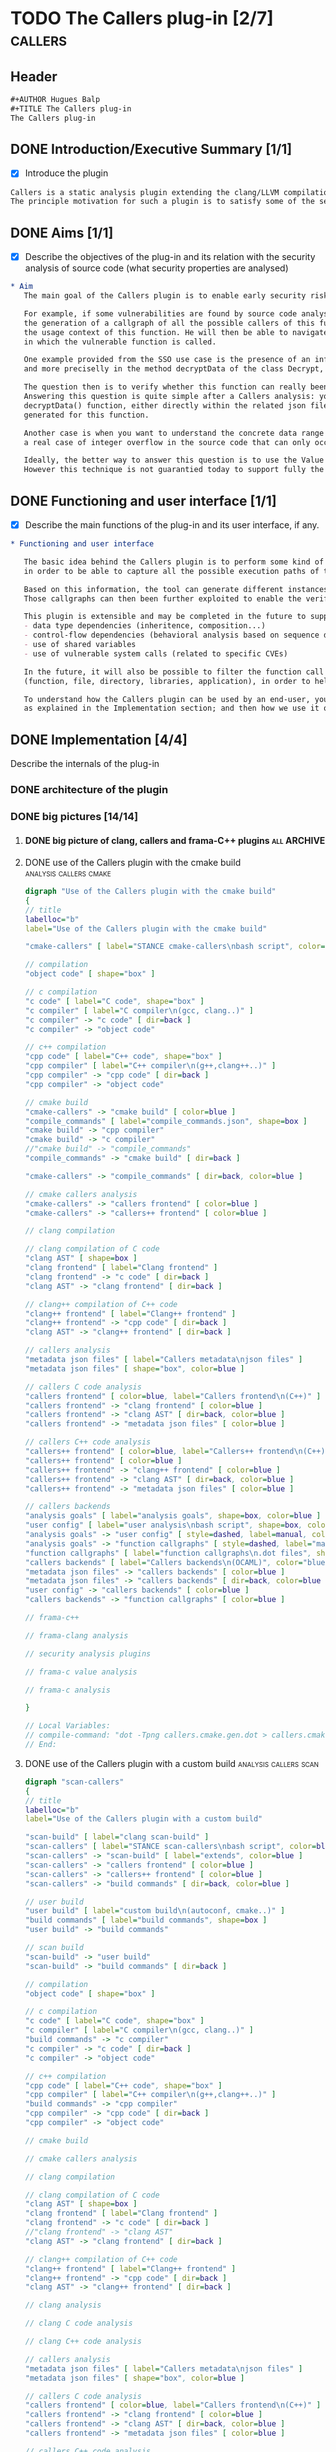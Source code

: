 #+AUTHOR Hugues Balp
#+TITLE The Callers plug-in
#+COPYRIGHT @ THALES Communications & Security 2012 to 2015

* TODO The Callers plug-in [2/7]				    :callers:
  :PROPERTIES:
  :author:   Hugues Balp
  :partner:  Thales Communications & Security
  :version:  0.1
  :END:
** Header
   #+BEGIN_SRC org :tangle callers.chap6.tcs.D4.2.2.gen.org
#+AUTHOR Hugues Balp
#+TITLE The Callers plug-in
The Callers plug-in
   #+END_SRC
** DONE Introduction/Executive Summary [1/1]
   - [X] Introduce the plugin
   #+BEGIN_SRC org :tangle callers.chap6.tcs.D4.2.2.gen.org
   Callers is a static analysis plugin extending the clang/LLVM compilation framework for enabling early syntactic-based security analysis on large-scale C/C++ software.
   The principle motivation for such a plugin is to satisfy some of the security analysis needs of the Thales Single Sign-On use case (in frame of tasks T5.4 & T5.5).
   #+END_SRC
** DONE Aims [1/1]
   - [X] Describe the objectives of the plug-in and its relation with the security analysis of source code (what security properties are analysed)   
   #+BEGIN_SRC org :tangle callers.chap6.tcs.D4.2.2.gen.org
* Aim
   The main goal of the Callers plugin is to enable early security risks assessments based on the analysis of function calls dependencies.

   For example, if some vulnerabilities are found by source code analysis in the implementation of some particular function,
   the generation of a callgraph of all the possible callers of this function will help the analyst to better understand
   the usage context of this function. He will then be able to navigate through the callers and look for the conditions
   in which the vulnerable function is called.

   One example provided from the SSO use case is the presence of an infinite loop in the xmltooling library,
   and more preciselly in the method decryptData of the class Decrypt, as identified by Search-Lab in frame of task T6.1.

   The question then is to verify whether this function can really been called by the deployed software or if it is just dead code to be removed.
   Answering this question is quite simple after a Callers analysis: you have just to check if some local or external callers are attached to the
   decryptData() function, either directly within the related json file or through the inspection of the caller's function callgraph
   generated for this function.

   Another case is when you want to understand the concrete data range of some input arguments, when you have for example identified
   a real case of integer overflow in the source code that can only occur when the value of the input argument exceeds or match a given value.

   Ideally, the better way to answer this question is to use the Value Analysis plugin of Frama-C.
   However this technique is not guarantied today to support fully the analysis of large-scale real-life software implemented in C++.

   #+END_SRC
** DONE Functioning and user interface [1/1]
   - [X] Describe the main functions of the plug-in and its user interface, if any.
   #+BEGIN_SRC org :tangle callers.chap6.tcs.D4.2.2.gen.org
* Functioning and user interface

   The basic idea behind the Callers plugin is to perform some kind of global static link edition of the whole software
   in order to be able to capture all the possible execution paths of the software and the different usage contexts of each function.

   Based on this information, the tool can generate different instances of function callgraphs, depending on the end-user analysis focus.
   Those callgraphs can then been further exploited to enable the verification of some global security properties on the software.

   This plugin is extensible and may be completed in the future to support other types of dependencies like:
   - data type dependencies (inheritence, composition...)
   - control-flow dependencies (behavioral analysis based on sequence diagram generation)
   - use of shared variables
   - use of vulnerable system calls (related to specific CVEs)
   
   In the future, it will also be possible to filter the function call dependencies according to a granularity level 
   (function, file, directory, libraries, application), in order to help the en-user focusing on specific parts of the software.
   
   To understand how the Callers plugin can be used by an end-user, you have first to know how it works and how it is structured,
   as explained in the Implementation section; and then how we use it on a simple example, as explained in the Example section.

   #+END_SRC
** DONE Implementation [4/4]
   Describe the internals of the plug-in
*** DONE architecture of the plugin
*** DONE big pictures [14/14]
**** DONE big picture of clang, callers and frama-C++ plugins	:all:ARCHIVE:
    #+BEGIN_SRC dot : tangle callers.frama-c++.launcher.gen.dot
digraph "Integration of Frama-C++ and Callers into the Clang/LLVM build & analysis process"
{
// title
labelloc="b"
label="Integration of Frama-C++ and Callers into the Clang/LLVM build & analysis process"

"scan-build" [ label="clang scan-build" ]
"scan-callers" [ label="STANCE scan-callers\nbash script", color=green ]
"cmake-callers" [ label="STANCE cmake-callers\nbash script", color=green ]
"scan-callers" -> "scan-build" [ label="extends", color=green ]
"scan-callers" -> "build commands" [ dir=back, color=green ]

// user build
"user build" [ label="custom build\n(autoconf, cmake..)" ]
"build commands" [ label="build commands", shape=box ]
"user build" -> "build commands"

// scan build
"scan-build" -> "user build"
"scan-build" -> "build commands" [ dir=back ]

// compilation
"object code" [ shape="box" ]

// c compilation
"c code" [ label="C code", shape="box" ]
"c compiler" [ label="C compiler\n(gcc, clang..)" ]
"build commands" -> "c compiler"
"c compiler" -> "c code" [ dir=back ]
"c compiler" -> "object code"

// c++ compilation
"cpp code" [ label="C++ code", shape="box" ]
"cpp compiler" [ label="C++ compiler\n(g++,clang++..)" ]
"build commands" -> "cpp compiler"
"cpp compiler" -> "cpp code" [ dir=back ]
"cpp compiler" -> "object code"

// cmake build
"cmake-callers" -> "cmake build" [ color=green ]
"compile_commands" [ label="compile_commands.json", shape=box ]
"cmake build" -> "cpp compiler"
"cmake build" -> "c compiler"
"cmake build" -> "compile_commands"

"cmake-callers" -> "compile_commands" [ dir=back, color=green ]

// cmake callers analysis
"cmake-callers" -> "callers frontend" [ color=green ]
"cmake-callers" -> "callers++ frontend" [ color=green ]

// clang compilation
"clang object code" [ label="Clang/LLVM object code", shape="box" ]
"llvm" [ label="LLVM" ]
//"llvm" [ label="LLVM Optimizer\n& Code Generator" ]
"llvm" -> "clang object code"

// clang compilation of C code
"clang compiler" [ label="Clang compiler" ]
"clang AST" [ shape=box ]
"scan-build" -> "clang compiler"
"clang frontend" [ label="Clang frontend" ]
"clang frontend" -> "c code" [ dir=back ]
//"clang frontend" -> "clang AST"
"clang AST" -> "clang frontend" [ dir=back ]
"clang compiler" -> "clang frontend"
"clang compiler" -> "clang AST"  [ dir=back ]
"clang compiler" -> "llvm"

// clang++ compilation of C++ code
"clang++ compiler" [ label="Clang++ compiler" ]
"scan-build" -> "clang++ compiler"
"clang++ frontend" [ label="Clang++ frontend" ]
"clang++ frontend" -> "cpp code" [ dir=back ]
"clang AST" -> "clang++ frontend" [ dir=back ]
"clang++ compiler" -> "clang++ frontend"
"clang++ compiler" -> "clang AST"  [ dir=back ]
"clang++ compiler" -> "llvm"

// clang analysis
"clang analysis results" [ shape="box" ]
"scan-build" -> "clang static analyzer"
"clang static analyzer" -> "clang checkers"
"clang checkers" -> "clang analysis results"
"clang checkers" -> "clang AST" [ dir=back ]

// clang C code analysis
"clang static analyzer" -> "clang frontend"

// clang C++ code analysis
"clang static analyzer" -> "clang++ frontend"

// callers analysis
"metadata json files" [ label="Callers metadata\njson files" ]
"metadata json files" [ shape="box", color=green ]

// callers C code analysis
"callers frontend" [ color=green, label="Callers frontend\n(C++)" ]
"callers frontend" -> "clang frontend" [ color=green ]
"callers frontend" -> "clang AST" [ dir=back, color=green ]
"callers frontend" -> "metadata json files" [ color=green ]

// callers C++ code analysis
"callers++ frontend" [ color=green, label="Callers++ frontend\n(C++)" ]
"callers++ frontend" -> "clang++ frontend" [ color=green ]
"callers++ frontend" -> "clang AST" [ dir=back, color=green ]
"callers++ frontend" -> "metadata json files" [ color=green ]

// callers backends
"analysis goals" [ label="analysis goals", shape=box, color=green ]
"user config" [ label="user analysis\nbash script", shape=box, color=green ]
"analysis goals" -> "user config" [ style=dashed, label=manual, color=green ]
"analysis goals" -> "function callgraphs" [ style=dashed, label="manual", dir=back, color=green ]
"function callgraphs" [ label="function callgraphs\n.dot files", shape=box, color=green ]
"callers backends" [ label="Callers backends\n(OCAML)", color="green" ]
"metadata json files" -> "callers backends" [ color=green ]
"metadata json files" -> "callers backends" [ dir=back, color=green ]
"user config" -> "callers backends" [ color=green ]
"callers backends" -> "function callgraphs" [ color=green ]

// frama-c++
"scan-callers" -> "frama-c" [ color=green ]
"frama-c" [ label="frama-c", color=blue ]
"framaCIRGen" -> "clang++ frontend" [ color=blue ]
"frama-c" -> "framaCIRGen" [ color=blue ]
"frama-c" -> "frama-clang" [ color=blue ]

// frama-clang analysis
//"scan-callers" -> "frama-clang"
"cmake-callers" -> "frama-clang" [ color=green ]
"frama-clang" [ label="frama-clang\n(OCAML)", color=blue ]
"framaCIRGen" [ label="framaCIRGen\n(C++)", color=blue ]
//"fir" [ label="Frama-C Intermediate\nRepresentation", shape=box ]
"fir" [ label="Frama-C IR", shape=box, color=blue ]
"cabs" [ label = "C Abstract", shape=box, color=blue ]
//"cil" [ label = "C Intermediate Language" ]
"cil" [ label = "CIL", shape=box ]

"clang AST" -> "framaCIRGen" [ color=blue ]
//"framaCIRGen" -> "fir"
"fir" -> "framaCIRGen" [ dir=back, color=blue ]
"fir" -> "frama-clang" [ color=blue ]
"frama-clang" -> "cabs" [ color=blue ]
//"cabs" -> "frama-clang" [ dir=back, color=blue ]
"cabs" -> "frama-c" [ color=blue ]
//"cabs" -> "frama-c" [ dir=back ]

// security analysis plugins
"scan-callers" -> "fc security plugins" [ color="blue" ]
"cmake-callers" -> "fc security plugins" [ color="blue" ]
"fc security plugins" [ label="STANCE frama-c\nsecurity plugins", color=blue ]
"fc security plugins" -> "VA results" [ dir=back, color=blue ]
"security analysis results" -> "fc security plugins" [ dir=back, color=blue ]

// frama-c value analysis
"VA results" [ shape=box ]
"VA" [ label="Value Analysis" ]
"VA results" [ label="VA results" ]
"VA" -> "frama-c" [ dir=back ]
//"VA" -> "VA results"
"VA results" -> "VA" [ dir=back ]
"VA" -> "cil" [ dir=back ]

// frama-c analysis
"pp C code" [ shape=box ]
"frama-c" [ label="frama-c" ]
"frama-c" -> "c code" [ dir=back ]
//"c code" -> "frama-c"
"cil" -> "frama-c"
"cil" -> "frama-c" [ dir=back ]
//"frama-c" -> "pretty-printed c code" [ label="print" ]
"frama-c" -> "pp C code" [ label="print" ]
//"frama-c" -> "c code" [ label="print" ]
}

// Local Variables:
// compile-command: "dot -Tpng callers.frama-c++.launcher.gen.dot > callers.frama-c++.launcher.gen.png"
// End:
   #+END_SRC
**** DONE use of the Callers plugin with the cmake build :analysis:callers:cmake:
    #+BEGIN_SRC dot :tangle callers.cmake.gen.dot
digraph "Use of the Callers plugin with the cmake build"
{
// title
labelloc="b"
label="Use of the Callers plugin with the cmake build"

"cmake-callers" [ label="STANCE cmake-callers\nbash script", color=blue ]

// compilation
"object code" [ shape="box" ]

// c compilation
"c code" [ label="C code", shape="box" ]
"c compiler" [ label="C compiler\n(gcc, clang..)" ]
"c compiler" -> "c code" [ dir=back ]
"c compiler" -> "object code"

// c++ compilation
"cpp code" [ label="C++ code", shape="box" ]
"cpp compiler" [ label="C++ compiler\n(g++,clang++..)" ]
"cpp compiler" -> "cpp code" [ dir=back ]
"cpp compiler" -> "object code"

// cmake build
"cmake-callers" -> "cmake build" [ color=blue ]
"compile_commands" [ label="compile_commands.json", shape=box ]
"cmake build" -> "cpp compiler"
"cmake build" -> "c compiler"
//"cmake build" -> "compile_commands"
"compile_commands" -> "cmake build" [ dir=back ]

"cmake-callers" -> "compile_commands" [ dir=back, color=blue ]

// cmake callers analysis
"cmake-callers" -> "callers frontend" [ color=blue ]
"cmake-callers" -> "callers++ frontend" [ color=blue ]

// clang compilation

// clang compilation of C code
"clang AST" [ shape=box ]
"clang frontend" [ label="Clang frontend" ]
"clang frontend" -> "c code" [ dir=back ]
"clang AST" -> "clang frontend" [ dir=back ]

// clang++ compilation of C++ code
"clang++ frontend" [ label="Clang++ frontend" ]
"clang++ frontend" -> "cpp code" [ dir=back ]
"clang AST" -> "clang++ frontend" [ dir=back ]

// callers analysis
"metadata json files" [ label="Callers metadata\njson files" ]
"metadata json files" [ shape="box", color=blue ]

// callers C code analysis
"callers frontend" [ color=blue, label="Callers frontend\n(C++)" ]
"callers frontend" -> "clang frontend" [ color=blue ]
"callers frontend" -> "clang AST" [ dir=back, color=blue ]
"callers frontend" -> "metadata json files" [ color=blue ]

// callers C++ code analysis
"callers++ frontend" [ color=blue, label="Callers++ frontend\n(C++)" ]
"callers++ frontend" [ color=blue ]
"callers++ frontend" -> "clang++ frontend" [ color=blue ]
"callers++ frontend" -> "clang AST" [ dir=back, color=blue ]
"callers++ frontend" -> "metadata json files" [ color=blue ]

// callers backends
"analysis goals" [ label="analysis goals", shape=box, color=blue ]
"user config" [ label="user analysis\nbash script", shape=box, color=blue ]
"analysis goals" -> "user config" [ style=dashed, label=manual, color=blue ]
"analysis goals" -> "function callgraphs" [ style=dashed, label="manual", dir=back, color=blue ]
"function callgraphs" [ label="function callgraphs\n.dot files", shape=box, color=blue ]
"callers backends" [ label="Callers backends\n(OCAML)", color="blue" ]
"metadata json files" -> "callers backends" [ color=blue ]
"metadata json files" -> "callers backends" [ dir=back, color=blue ]
"user config" -> "callers backends" [ color=blue ]
"callers backends" -> "function callgraphs" [ color=blue ]

// frama-c++

// frama-clang analysis

// security analysis plugins

// frama-c value analysis

// frama-c analysis

}

// Local Variables:
// compile-command: "dot -Tpng callers.cmake.gen.dot > callers.cmake.gen.png"
// End:
   #+END_SRC
**** DONE use of the Callers plugin with a custom build :analysis:callers:scan:
    #+BEGIN_SRC dot :tangle callers.scan.gen.dot
digraph "scan-callers" 
{
// title
labelloc="b"
label="Use of the Callers plugin with a custom build"

"scan-build" [ label="clang scan-build" ]
"scan-callers" [ label="STANCE scan-callers\nbash script", color=blue ]
"scan-callers" -> "scan-build" [ label="extends", color=blue ]
"scan-callers" -> "callers frontend" [ color=blue ]
"scan-callers" -> "callers++ frontend" [ color=blue ]
"scan-callers" -> "build commands" [ dir=back, color=blue ]

// user build
"user build" [ label="custom build\n(autoconf, cmake..)" ]
"build commands" [ label="build commands", shape=box ]
"user build" -> "build commands"

// scan build
"scan-build" -> "user build"
"scan-build" -> "build commands" [ dir=back ]

// compilation
"object code" [ shape="box" ]

// c compilation
"c code" [ label="C code", shape="box" ]
"c compiler" [ label="C compiler\n(gcc, clang..)" ]
"build commands" -> "c compiler"
"c compiler" -> "c code" [ dir=back ]
"c compiler" -> "object code"

// c++ compilation
"cpp code" [ label="C++ code", shape="box" ]
"cpp compiler" [ label="C++ compiler\n(g++,clang++..)" ]
"build commands" -> "cpp compiler"
"cpp compiler" -> "cpp code" [ dir=back ]
"cpp compiler" -> "object code"

// cmake build

// cmake callers analysis

// clang compilation

// clang compilation of C code
"clang AST" [ shape=box ]
"clang frontend" [ label="Clang frontend" ]
"clang frontend" -> "c code" [ dir=back ]
//"clang frontend" -> "clang AST"
"clang AST" -> "clang frontend" [ dir=back ]

// clang++ compilation of C++ code
"clang++ frontend" [ label="Clang++ frontend" ]
"clang++ frontend" -> "cpp code" [ dir=back ]
"clang AST" -> "clang++ frontend" [ dir=back ]

// clang analysis

// clang C code analysis

// clang C++ code analysis

// callers analysis
"metadata json files" [ label="Callers metadata\njson files" ]
"metadata json files" [ shape="box", color=blue ]

// callers C code analysis
"callers frontend" [ color=blue, label="Callers frontend\n(C++)" ]
"callers frontend" -> "clang frontend" [ color=blue ]
"callers frontend" -> "clang AST" [ dir=back, color=blue ]
"callers frontend" -> "metadata json files" [ color=blue ]

// callers C++ code analysis
"callers++ frontend" [ color=blue, label="Callers++ frontend\n(C++)" ]
"callers++ frontend" -> "clang++ frontend" [ color=blue ]
"callers++ frontend" -> "clang AST" [ dir=back, color=blue ]
"callers++ frontend" -> "metadata json files" [ color=blue ]

// callers backends
"analysis goals" [ label="analysis goals", shape=box, color=blue ]
"user config" [ label="user analysis\nbash script", shape=box, color=blue ]
"analysis goals" -> "user config" [ style=dashed, label=manual, color=blue ]
"analysis goals" -> "function callgraphs" [ style=dashed, label="manual", dir=back, color=blue ]
"function callgraphs" [ label="function callgraphs\n.dot files", shape=box, color=blue ]
"callers backends" [ label="Callers backends\n(OCAML)", color="blue" ]
"metadata json files" -> "callers backends" [ color=blue ]
"metadata json files" -> "callers backends" [ dir=back, color=blue ]
"user config" -> "callers backends" [ color=blue ]
"callers backends" -> "function callgraphs" [ color=blue ]

// frama-c++

// frama-clang analysis

// security analysis plugins

// frama-c value analysis

// frama-c analysis

}

// Local Variables:
// compile-command: "dot -Tpng callers.scan.gen.dot > callers.scan.gen.png"
// End:
 
   #+END_SRC
**** DONE custom build process				       :build:custom:
    #+BEGIN_SRC dot :tangle build.custom.gen.dot
digraph "custom build " 
{
// title
labelloc="b"
label="user custom build process"

// user build
"user build" [ label="custom build\n(autoconf, cmake..)" ]
"build commands" [ label="build commands", shape=box ]
"user build" -> "build commands"

// compilation
"object code" [ shape="box" ]

// c compilation
"c code" [ label="C code", shape="box" ]
"c compiler" [ label="C compiler\n(gcc, clang..)" ]
"build commands" -> "c compiler"
"c compiler" -> "c code" [ dir=back ]
"c compiler" -> "object code"

// c++ compilation
"cpp code" [ label="C++ code", shape="box" ]
"cpp compiler" [ label="C++ compiler\n(g++,clang++..)" ]
"build commands" -> "cpp compiler"
"cpp compiler" -> "cpp code" [ dir=back ]
"cpp compiler" -> "object code"
}

// Local Variables:
// compile-command: "dot -Tpng build.custom.gen.dot > build.custom.gen.png"
// End:
 
   #+END_SRC
**** DONE cmake-build process					:build:cmake:
    #+BEGIN_SRC dot :tangle build.cmake.gen.dot
digraph "cmake build" 
{
// title
labelloc="b"
label="cmake build process"

// compilation
"object code" [ shape="box" ]

// c compilation
"c code" [ label="C code", shape="box" ]
"c compiler" [ label="C compiler\n(gcc, clang..)" ]
"c compiler" -> "c code" [ dir=back ]
"c compiler" -> "object code"

// c++ compilation
"cpp code" [ label="C++ code", shape="box" ]
"cpp compiler" [ label="C++ compiler\n(g++,clang++..)" ]
"cpp compiler" -> "cpp code" [ dir=back ]
"cpp compiler" -> "object code"

// cmake build
"compile_commands" [ label="compile_commands.json", shape=box ]
"cmake build" -> "cpp compiler"
"cmake build" -> "c compiler"
"cmake build" -> "compile_commands"
}

// Local Variables:
// compile-command: "dot -Tpng build.cmake.gen.dot > build.cmake.gen.png"
// End:
 
   #+END_SRC
**** DONE clang build process					:build:clang:
    #+BEGIN_SRC dot :tangle build.clang.gen.dot
digraph "clang build" 
{
// title
labelloc="b"
label="clang build process"

"scan-build" [ label="clang scan-build" ]

"c code" [ label="C code", shape="box" ]
"cpp code" [ label="C++ code", shape="box" ]

// clang compilation
"clang object code" [ label="object code", shape="box" ]
"llvm" [ label="LLVM" ]
//"llvm" [ label="LLVM Optimizer\n& Code Generator" ]
"llvm" -> "clang object code"

// clang compilation of C code
"clang compiler" [ label="Clang compiler" ]
"clang AST" [ shape=box ]
"scan-build" -> "clang compiler"
"clang frontend" [ label="Clang frontend" ]
"clang frontend" -> "c code" [ dir=back ]
//"clang frontend" -> "clang AST"
"clang AST" -> "clang frontend" [ dir=back ]
"clang compiler" -> "clang frontend"
"clang compiler" -> "clang AST"  [ dir=back ]
"clang compiler" -> "llvm"

// clang++ compilation of C++ code
"clang++ compiler" [ label="Clang++ compiler" ]
"scan-build" -> "clang++ compiler"
"clang++ frontend" [ label="Clang++ frontend" ]
"clang++ frontend" -> "cpp code" [ dir=back ]
"clang AST" -> "clang++ frontend" [ dir=back ]
"clang++ compiler" -> "clang++ frontend"
"clang++ compiler" -> "clang AST"  [ dir=back ]
"clang++ compiler" -> "llvm"
}

// Local Variables:
// compile-command: "dot -Tpng build.clang.gen.dot > build.clang.gen.png"
// End:
 
   #+END_SRC
**** DONE clang analysis process			     :analysis:clang:
    #+BEGIN_SRC dot :tangle analysis.clang.gen.dot
digraph "clang analysis process" 
{
// title
labelloc="b"
label="clang analysis process"

"scan-build" [ label="clang scan-build" ]

// user build
"user build" [ label="custom build\n(autoconf, cmake..)" ]
"build commands" [ label="build commands", shape=box ]
"user build" -> "build commands"

// scan build
"scan-build" -> "user build"
"scan-build" -> "build commands" [ dir=back ]

// c compilation
"c code" [ label="C code", shape="box" ]

// c++ compilation
"cpp code" [ label="C++ code", shape="box" ]

// clang compilation of C code
"clang AST" [ shape=box ]
"clang frontend" [ label="Clang frontend" ]
"clang frontend" -> "c code" [ dir=back ]
//"clang frontend" -> "clang AST"
"clang AST" -> "clang frontend" [ dir=back ]

// clang++ compilation of C++ code
"clang++ frontend" [ label="Clang++ frontend" ]
"clang++ frontend" -> "cpp code" [ dir=back ]
"clang AST" -> "clang++ frontend" [ dir=back ]

// clang analysis
"analysis results" [ label="clang analysis results", shape="box" ]
"scan-build" -> "clang static analyzer"
"clang static analyzer" -> "clang checkers"
"clang checkers" -> "analysis results"
"clang checkers" -> "clang AST" [ dir=back ]

// clang C code analysis
"clang static analyzer" -> "clang frontend"

// clang C++ code analysis
"clang static analyzer" -> "clang++ frontend"

// user analysis goals & config
"user config" -> "scan-build"
"analysis goals" [ label="analysis goals", shape=box ]
"user config" [ label="user config", shape=box ]
"analysis goals" -> "user config" [ style=dashed, label=manual ]
"analysis goals" -> "analysis results" [ style=dashed, label="manual", dir=back ]
}

// Local Variables:
// compile-command: "dot -Tpng analysis.clang.gen.dot > analysis.clang.gen.png"
// End:
 
   #+END_SRC
**** DONE from frama-C++ frontend to Value analysis :analysis:frama:cpp:value:
    #+BEGIN_SRC dot :tangle analysis.frama-c++.frontend.gen.dot
digraph "Frama-C++ frontend architecture"
{
// title
labelloc="b"
label="From Frama-C++ frontend to value analysis"

// user build
"user build" [ label="custom build\n(autoconf, cmake..)" ]
"build commands" [ label="build commands", shape=box ]
"user build" -> "build commands"

// c++ compilation
"c code" [ shape=box, label="C code" ]
"cpp code" [ label="C++ code", shape=box ]
"cpp compiler" [ label="C++ compiler\n(g++,clang++..)" ]
"object code" [ label="object code", shape="box" ]
"build commands" -> "cpp compiler"
"cpp compiler" -> "cpp code" [ dir=back ]
"cpp compiler" -> "object code"

"clang AST" [ shape=box ]

"clang++ frontend" [ label="Clang++ frontend" ]
"clang++ frontend" -> "cpp code" [ dir=back ]
"clang AST" -> "clang++ frontend" [ dir=back ]

// frama-c
"frama-c" [ label="frama-c", color=blue ]
"frama-c" -> "framaCIRGen" [ color=blue ]
"framaCIRGen" -> "clang++ frontend" [ color=blue ]
"frama-c" -> "frama-clang" [ color=blue ]

// frama-clang analysis
"frama-clang" [ label="frama-clang\n(OCAML)", color=blue ]
"framaCIRGen" [ label="framaCIRGen\n(C++)", color=blue ]
//"fir" [ label="Frama-C Intermediate\nRepresentation", shape=box ]
"fir" [ label="Frama-C IR", shape=box, color=blue ]
"cabs" [ label = "C Abstract", shape=box, color=blue ]
//"cil" [ label = "C Intermediate Language" ]
"cil" [ label = "CIL", shape=box ]

"clang AST" -> "framaCIRGen" [ color=blue ]
//"framaCIRGen" -> "fir"
"fir" -> "framaCIRGen" [ dir=back, color=blue ]
"fir" -> "frama-clang" [ color=blue ]
"frama-clang" -> "cabs" [ color=blue ]
//"cabs" -> "frama-clang" [ dir=back, color=blue ]
"cabs" -> "frama-c" [ color=blue ]
//"cabs" -> "frama-c" [ dir=back ]

// frama-c value analysis
"VA results" [ shape=box ]
"VA" [ label="Value Analysis" ]
"VA results" [ label="VA results" ]
"VA" -> "frama-c" [ dir=back ]
//"VA" -> "VA results"
"VA results" -> "VA" [ dir=back ]
"VA" -> "cil" [ dir=back ]

// frama-c analysis
"pp C code" [ shape=box ]
"frama-c" [ label="frama-c" ]
"frama-c" -> "c code" [ dir=back ]
//"c code" -> "frama-c"
"cil" -> "frama-c"
"cil" -> "frama-c" [ dir=back ]
//"frama-c" -> "pretty-printed c code" [ label="print" ]
"frama-c" -> "pp C code" [ label="print" ]
//"frama-c" -> "c code" [ label="print" ]

// user analysis goals & config
"analysis goals" [ label="analysis goals", shape=box ]
"user config" [ label="user config\n(bash)", shape=box ]
"analysis goals" -> "user config" [ style=dashed, label=manual ]
"build commands" -> "user config" [ style=dashed, label=manual ]
"user config" -> "frama-c"
"analysis goals" -> "VA results" [ style=dashed, label="manual", dir=back ]
}

// Local Variables:
// compile-command: "dot -Tpng analysis.frama-c++.frontend.gen.dot > analysis.frama-c++.frontend.gen.png"
// End:
 
   #+END_SRC
**** DONE frama-c value analysis process	  :frama:c:VA:value:analysis:
    #+BEGIN_SRC dot :tangle analysis.frama-c.VA.gen.dot
digraph "Frama-C Value Analysis process"
{
// title
labelloc="b"
label="Frama-C Value Analysis process"

// frama-c value analysis
"VA results" [ shape=box ]
"VA" [ label="Value Analysis" ]
"VA results" [ label="VA results" ]
"VA" -> "frama-c" [ dir=back ]
//"VA" -> "VA results"
"VA results" -> "VA" [ dir=back ]
"VA" -> "cil" [ dir=back ]

// frama-c analysis
"c code" [ label="C code", shape="box" ]
"pp C code" [ shape=box ]
"frama-c" [ label="frama-c" ]
"frama-c" -> "c code" [ dir=back ]
//"c code" -> "frama-c"
"cil" -> "frama-c"
"cil" -> "frama-c" [ dir=back ]
//"frama-c" -> "pretty-printed c code" [ label="print" ]
"frama-c" -> "pp C code" [ label="print" ]
//"frama-c" -> "c code" [ label="print" ]

// user analysis goals & config
"analysis goals" [ label="analysis goals", shape=box ]
"user config" [ label="user config", shape=box ]
"analysis goals" -> "user config" [ style=dashed, label=manual ]
"user config" -> "frama-c"
"analysis goals" -> "VA results" [ style=dashed, label="manual", dir=back ]
}

// Local Variables:
// compile-command: "dot -Tpng analysis.frama-c.gen.dot > analysis.frama-c.gen.png"
// End:
 
   #+END_SRC
**** DONE frama-c security analysis processes	  :frama:c:VA:value:analysis:
    #+BEGIN_SRC dot :tangle analysis.frama-c.security.gen.dot
digraph "Frama-C Security Analysis processes"
{
// title
labelloc="b"
label="Frama-C Security Analysis processes"

// security analysis plugins
"security analysis results" [ label="security analysis results" color=blue shape=box ]
"fc security plugins" [ label="STANCE frama-c\nsecurity plugins", color=blue ]
"fc security plugins" -> "frama-c" [ dir=back, color=blue ]
"fc security plugins" -> "VA results" [ dir=back, color=blue ]
"security analysis results" -> "fc security plugins" [ dir=back, color=blue ]

// frama-c value analysis
"VA results" [ shape=box ]
"VA" [ label="Value Analysis" ]
"VA results" [ label="VA results" ]
"VA" -> "frama-c" [ dir=back ]
//"VA" -> "VA results"
"VA results" -> "VA" [ dir=back ]
"VA" -> "cil" [ dir=back ]

// frama-c analysis
"c code" [ label="C code", shape="box" ]
"pp C code" [ shape=box ]
"frama-c" [ label="frama-c" ]
"frama-c" -> "c code" [ dir=back ]
//"c code" -> "frama-c"
"cil" -> "frama-c"
"cil" -> "frama-c" [ dir=back ]
//"frama-c" -> "pretty-printed c code" [ label="print" ]
"frama-c" -> "pp C code" [ label="print" ]
//"frama-c" -> "c code" [ label="print" ]

// user analysis goals & config
"analysis goals" [ label="security analysis goals", shape=box ]
"user config" [ label="user config", shape=box ]
"analysis goals" -> "user config" [ style=dashed, label=manual ]
"user config" -> "frama-c" [ style=dashed, label=manual ]
"analysis goals" -> "security analysis results" [ style=dashed, label="manual", dir=back ]
"analysis goals" -> "VA results" [ style=dashed, label="manual", dir=back ]
}

// Local Variables:
// compile-command: "dot -Tpng analysis.frama-c.security.gen.dot > analysis.frama-c.security.gen.png"
// End:
 
   #+END_SRC
**** DONE Callers analysis process		   :analysis:callers:process:
     #+BEGIN_SRC dot :tangle analysis.callers.process.gen.dot
digraph "Callers analysis process"
{
// title
labelloc="b"
label="Callers analysis process"

"src code" [ label="C/C++ code", shape="box" ]

// callers analysis
"local metadata" [ label="local symbols & calls (json files)", shape="box", color=black ]
"extcallees metadata" [ label="local calls & ext callees (json files)", shape="box", color=black ]
"extcallers metadata" [ label="local & ext callers/callees (json files)", shape="box", color=black ]
"json files list" [ label="json files lists in dirs (json file)", shape="box", color=black ]
"defined symbols" [ label="defined symbols list in dirs (json file)", shape="box", color=black ]

// callers src code analysis

// callers C++ code analysis

// callers backends
"analysis goals" [ label="analysis goals", shape=box, color=black ]

//"build tool" [ label="build tool\ncmake | custom", shape=box, color=black ]
//"analysis type" [ label="analysis type\ncmake-callers|scan-callers", shape=box, color=black ]

"launch test" [ label="1) launch test (bash)", shape=oval, color=black, labelloc=l ]
"launch analysis" [ label="2) launch callers analysis\ncmake-callers | scan-callers", shape=oval, color=black ]
//"launch cmake-callers" [ label="cmake-callers analysis (bash)", shape=oval, color=black ]
//"launch scan-callers" [ label="scan-callers analysis (bash)", shape=oval, color=black ]
"list json files" [ label="3) list json files (ocaml)", shape=oval, color=black ]
"list defined symbols" [ label="4) list defined symbols (ocaml)", shape=oval, color=black ]
"add extern callees" [ label="5) add external callees (ocaml)", shape=oval, color=black ]
"add extern callers" [ label="6) add external callers (ocaml)", shape=oval, color=black ]
"json to dot" [ label="7) generate dot graphs (ocaml)", shape=oval, color=black ]
"dot to image" [ label="8) generate images (bash)", shape=oval, color=black ]

//"build tool" -> "launch test"

"launch test" -> "launch analysis"
"src code" -> "launch analysis"
"launch analysis" -> "local metadata"

//"launch analysis" -> "launch cmake-callers" [ label="build tool=cmake" ]
//"src code" -> "launch cmake-callers"
//"launch cmake-callers" -> "local metadata"

//"launch analysis" -> "launch scan-callers" [ label="build tool=custom" ]
//"src code" -> "launch scan-callers"
//"launch scan-callers" -> "local metadata"

"analysis goals" -> "launch test" [ style=dashed, label=manual, color=black ]
"analysis goals" -> "callgraphs images" [ style=dashed, label="manual", dir=back, color=black ]

subgraph "callers backends" {

label="Callers ocaml backends"

"launch test" -> "list json files"
"local metadata" -> "list json files" -> "json files list"

"launch test" -> "list defined symbols"
"json files list" -> "list defined symbols" -> "defined symbols"

"launch test" -> "add extern callees"
"local metadata" -> "add extern callees"
"defined symbols" -> "add extern callees" -> "extcallees metadata"

"launch test" -> "add extern callers"
"extcallees metadata" -> "add extern callers" -> "extcallers metadata"

"launch test" -> "json to dot"
"user config" -> "json to dot"
"extcallers metadata" -> "json to dot" -> "dot callgraphs"

"launch test" -> "dot to image"
"dot callgraphs" -> "dot to image" -> "callgraphs images"

"user config" [ label="user navigation parameters\n.dot files", shape=box, color=black ]
"dot callgraphs" [ label="function callgraphs\n.dot files", shape=box, color=black ]
"callgraphs images" [ label="function callgraphs\n.png | png files", shape=box, color=black ]

}

// "metadata json files" -> "callers backends" [ color=black ]
// "metadata json files" -> "callers backends" [ dir=back, color=black ]
// "launch script" -> "callers backends" [ color=black ]
// "callers backends" -> "dot callgraphs" [ color=black ]

}

// Local Variables:
// compile-command: "dot -Tpng analysis.callers.process.gen.dot > analysis.callers.process.gen.png"
// End:
     #+END_SRC
**** DONE preprocess dot files					    :dot2png:
     #+BEGIN_SRC bash :tangle dot2png.gen.sh
#!/bin/bash
#for d in `ls *.gen.dot example/*.dot`
for d in `ls *.dot`
do
dot -Tpng $d > $d.png
#dot -Tpng $d > $d.png 2> $d.stderr
done
     #+END_SRC
**** DONE clean work directory					      :clean:
     #+BEGIN_SRC bash :tangle clean.gen.sh
#!/bin/bash
rm -f *.gen.* *.hdm.*
#rm -f ./example/*.png
     #+END_SRC
**** DONE [#A] Envoyer ces figures à Frank Védrine comme annoncé hier :email:cea:
     DEADLINE: <2015-09-22 mar.>
*** DONE usage of other plug-ins
    none
*** DONE special requirements such as libraries or external tools, etc.
    clang/LLVM    
   #+BEGIN_SRC org :tangle callers.chap6.tcs.D4.2.2.gen.org
* Implementation
  The Callers plugin has two standalone frontend executables and several OCAML backends.

** Callers C/C++ frontends

  The Callers frontends, named callers and callers++ are used to analyze C and C++ source files respectively.
  For each source file, a json file is generated containing local symbols definitions, local function calls
  and references to the declaration of external callee functions, as mentioned in step 2 of figure TBC.

  The Callers frontends take as input the Clang AST (Abstract Syntax Tree) generated by the C/C++ parser of the Clang/LLVM frontend.

  As for Frama-C, the way to launch the Callers analysis depends on the type of build tool used to compile the source code .
  In any case, one important step is to capture the command-line arguments normally used by the build to compile each source file,
  in order for the analysis to match the usage context and the specificities of the target operating environment.
  
  In case the build tool is cmake, we can configure the build to generate the json file "compile_commands.json"
  that list the build command of each source file just by setting the macro CMAKE_EXPORT_COMPILE_COMMANDS to ON.    
  Then, we can further exploit this file as input of the cmake-callers analysis process described on figure TBC hereafter.

  # +CAPTION: Use of the Callers plugin with the cmake build
  # +NAME:   fig:cmake-callers
  [[./callers.cmake.gen.dot.png]]

  In case of another custom build process, we use the scan-callers analysis process described on figure TBC, which is a derivation of the Clang scan-build utility. 

  As documented in [scan-build], scan-build is a command line utility that enables a user to run the static analyzer over their codebase as part of performing a regular build.
  It works by overriding the CC and CXX environment variables to (hopefully) change your build to use a "fake" compiler instead of the one that would normally build the end-user project. 
  This fake compiler executes either clang or gcc (depending on the platform) to compile the code and then executes the static analyzer to analyze the code.
  It is thus also able to capture the build command of each source file, as down otherwise by the cmake build.

  # +CAPTION: Use of the Callers plugin with a custom build
  # +NAME:   fig:scan-callers
  [[./callers.scan.gen.dot.png]]

** Callers OCAML backends

  The Callers backends, implemented in OCAML, are then used to perform some kind of static link edition
  between all identified function callers and callees of the application.
  In case of function pointers, the caller function is linked to all function callee matching the same function signature.
  This enable to maximize the code coverage and to pay attention to any function call alternative, even if in a specific
  configuration only one function callee candidate is selected in the really deployed and executed software.
  
  The static link edition is composed of several steps, as presented on figure TBC:

  # +CAPTION: Callers backends
  # +NAME:   fig:callers-backends
  [[./analysis.callers.process.gen.dot.png]]

  1) we first gather the Callers frontend analysis results of all source and header files analyzed during the build process.
     
     In order to support scalability requirements, the idea is not to centralize all the collected information in a single file or database,
     but rather to facilitate the navigation between the generated json files by:
     1. generating an index file in each directory listing all the contained json files (step 3)
     2. using it to list all the symbols defined in each directory (step 4)
     Those additionnal json metadata files can also be linked the one with the other to facilitate navigation between directories.

  2) browsing the generated lists of defined symbols in each directory, we can now lookup for the definition
     of each external callee function referenced in Callers frontend's generated json files (step 5).
  
   #+END_SRC
** DONE Example [1/1]
   - [X] Illustrate the functioning of the plug-in through a small example [3/3]
     - [X] source code
     - [X] steps to analyse it
     - [X] results and interpretation of results
*** DONE samples of extracted callgraphs [4/4]
**** DONE callgraph of all function callees from the main entry point
    #+BEGIN_SRC dot :tangle main.fct.callees.gen.dot
digraph G {
  "(B)* A::get_b()";
  "int A::a()";
  "int B::b()";
  "int c()";
  "int main()";
  "printf";
  "void *malloc(size_t)";
  "void A::A()";
  "void B::B()";
  
  subgraph cluster__tools_llvm_trunk_tools_clang_tools_extra_callers_tests_test_local_callgraph_several_files_dirA_A_cpp { 
    label="A.cpp"; "void A::A()";"int A::a()";
     };
  subgraph cluster__tools_llvm_trunk_tools_clang_tools_extra_callers_tests_test_local_callgraph_several_files_dirB_B_cpp { 
    label="B.cpp"; "void B::B()";"int c()";"int B::b()";
     };
  subgraph cluster__tools_llvm_trunk_tools_clang_tools_extra_callers_tests_test_local_callgraph_several_files_test_cpp { 
    label="test.cpp"; "int main()";"(B)* A::get_b()";
     };
  subgraph cluster__usr_include_malloc_h { label="malloc.h"; "void *malloc(size_t)";
     };
  subgraph cluster__usr_include_stdio_h { label="stdio.h"; "printf";
     };
  
  "(B)* A::get_b()" -> "printf" [color="#0008FC", label="", style="solid", ];
  "int A::a()" -> "(B)* A::get_b()" [color="#0008FC", label="",
                                     style="solid", ];
  "int A::a()" -> "int B::b()" [color="#0008FC", label="", style="solid", ];
  "int A::a()" -> "printf" [color="#0008FC", label="", style="solid", ];
  "int B::b()" -> "printf" [color="#0008FC", label="", style="solid", ];
  "int c()" -> "printf" [color="#0008FC", label="", style="solid", ];
  "int main()" -> "(B)* A::get_b()" [color="#0008FC", label="",
                                     style="dashed", ];
  "int main()" -> "int A::a()" [color="#0008FC", label="", style="solid", ];
  "int main()" -> "int B::b()" [color="#0008FC", label="", style="solid", ];
  "int main()" -> "void *malloc(size_t)" [color="#0008FC", label="",
                                          style="solid", ];
  "int main()" -> "void A::A()" [color="#0008FC", label="", style="solid", ];
  "void A::A()" -> "void B::B()" [color="#0008FC", label="", style="solid", ];
  "void B::B()" -> "int c()" [color="#0008FC", label="", style="dashed", ];
  }
    #+END_SRC
**** DONE callgraph of all function callers of the c function callee
    #+BEGIN_SRC dot :tangle c.fct.callers.gen.dot
digraph G {
  "int c()";
  "int main()";
  "void A::A()";
  "void B::B()";
  
  subgraph cluster__media_sf_users_3u_tools_llvm_trunk_tools_clang_tools_extra_callers_tests_test_local_callgraph_several_files_dirA_A_cpp { 
    label="A.cpp"; "void A::A()";
     };
  subgraph cluster__media_sf_users_3u_tools_llvm_trunk_tools_clang_tools_extra_callers_tests_test_local_callgraph_several_files_test_cpp { 
    label="test.cpp"; "int main()";
     };
  subgraph cluster__tools_llvm_trunk_tools_clang_tools_extra_callers_tests_test_local_callgraph_several_files_dirB_B_cpp { 
    label="B.cpp"; "void B::B()";"int c()";
     };
  
  "int main()" -> "void A::A()" [color="#0008FC", label="", style="solid", ];
  "void A::A()" -> "void B::B()" [color="#0008FC", label="", style="solid", ];
  "void B::B()" -> "int c()" [color="#0008FC", label="", style="dashed", ];
  }
    #+END_SRC
**** DONE callgraph of all function callers of the printf system call
    #+BEGIN_SRC dot :tangle printf.fct.callers.gen.dot
digraph G {
  "(B)* A::get_b()";
  "int A::a()";
  "int B::b()";
  "int c()";
  "int main()";
  "printf";
  "void A::A()";
  "void B::B()";
  
  subgraph cluster__media_sf_users_3u_tools_llvm_trunk_tools_clang_tools_extra_callers_tests_test_local_callgraph_several_files_dirA_A_cpp { 
    label="A.cpp"; "void A::A()";"int A::a()";
     };
  subgraph cluster__media_sf_users_3u_tools_llvm_trunk_tools_clang_tools_extra_callers_tests_test_local_callgraph_several_files_dirB_B_cpp { 
    label="B.cpp"; "void B::B()";"int c()";"int B::b()";
     };
  subgraph cluster__media_sf_users_3u_tools_llvm_trunk_tools_clang_tools_extra_callers_tests_test_local_callgraph_several_files_test_cpp { 
    label="test.cpp"; "int main()";"(B)* A::get_b()";
     };
  subgraph cluster__usr_include_stdio_h { label="stdio.h"; "printf";
     };
  
  "(B)* A::get_b()" -> "printf" [color="#0008FC", label="", style="solid", ];
  "int A::a()" -> "(B)* A::get_b()" [color="#0008FC", label="",
                                     style="solid", ];
  "int A::a()" -> "int B::b()" [color="#0008FC", label="", style="solid", ];
  "int A::a()" -> "printf" [color="#0008FC", label="", style="solid", ];
  "int B::b()" -> "printf" [color="#0008FC", label="", style="solid", ];
  "int c()" -> "printf" [color="#0008FC", label="", style="solid", ];
  "int main()" -> "int A::a()" [color="#0008FC", label="", style="solid", ];
  "int main()" -> "int B::b()" [color="#0008FC", label="", style="solid", ];
  "int main()" -> "void A::A()" [color="#0008FC", label="", style="solid", ];
  "void A::A()" -> "void B::B()" [color="#0008FC", label="", style="solid", ];
  "void B::B()" -> "int c()" [color="#0008FC", label="", style="dashed", ];
  }    
    #+END_SRC
**** DONE callgraph of all function callers of the malloc system call
    #+BEGIN_SRC dot :tangle malloc.fct.callers.hdm.dot
digraph G {

"int main()";
  "void *malloc(size_t)";
  
  subgraph cluster__tools_llvm_trunk_tools_clang_tools_extra_callers_tests_test_local_callgraph_several_files_test_cpp { 
    label="test.cpp"; "int main()";
    //"(B)* A::get_b()";
     };
  subgraph cluster__usr_include_malloc_h { label="malloc.h"; "void *malloc(size_t)";
     };
     "int main()" -> "void *malloc(size_t)" [color="#0008FC", label=""];
  }    
    #+END_SRC
**** function call paths from A::A() to c()
     #+BEGIN_SRC dot :tangle A_A.c.c2c.gen.dot
digraph G {
  "int c()";
  "void A::A()";
  "void B::B()";
  "void A::A()" -> "void B::B()" [color="#0008FC", label="", style="solid", ];
  "void B::B()" -> "int c()" [color="#0008FC", label="", style="dashed", ];
  }
     #+END_SRC
**** function call paths from main() to B::b()
     #+BEGIN_SRC dot :tangle main.B_b.c2c.gen.dot
digraph G {
  "int c()";
  "int main()";
  "void A::A()";
  "void B::B()";
  
  subgraph cluster__media_sf_users_3u_tools_llvm_trunk_tools_clang_tools_extra_callers_tests_test_local_callgraph_several_files_dirA_A_cpp { 
    label="A.cpp"; "void A::A()";
     };
  subgraph cluster__media_sf_users_3u_tools_llvm_trunk_tools_clang_tools_extra_callers_tests_test_local_callgraph_several_files_test_cpp { 
    label="test.cpp"; "int main()";
     };
  subgraph cluster__tools_llvm_trunk_tools_clang_tools_extra_callers_tests_test_local_callgraph_several_files_dirB_B_cpp { 
    label="B.cpp"; "void B::B()";"int c()";
     };
  
  "int main()" -> "void A::A()" [color="#0008FC", label="", style="solid", ];
  "void A::A()" -> "void B::B()" [color="#0008FC", label="", style="solid", ];
  "void B::B()" -> "int c()" [color="#0008FC", label="", style="dashed", ];
  }
     #+END_SRC
*** documentation
    #+BEGIN_SRC org :tangle callers.chap6.tcs.D4.2.2.gen.org
* Example
  Let's suppose the example below, comprising three different C++ files.
** input source files
   Here we assume that the source files are all contained in a single directory named test_dir.
*** header files
**** test.hpp
    # +BEGIN_SRC C verbatim
#ifndef _TEST_H_
#define _TEST_H_
int main();
#endif
    # +END_SRC
**** A.hpp
    # +BEGIN_SRC C verbatim
#ifndef _A_H_
#define _A_H_
#include <stdio.h>
#include "B.hpp"

class B;

class A
{
public:
  A();
  ~A();
  int a();
  B* get_b();
private:
  B m_b;
};
#endif
    # +END_SRC
**** B.hpp
    # +BEGIN_SRC C verbatim
#ifndef _B_H_
#define _B_H_

#include <stdio.h>

class B
{
public:
  B();
  ~B();
  int b();
};
#endif
    # +END_SRC
*** source files
**** test.cpp
    # +BEGIN_SRC C verbatim
#include "A.hpp"
#include "B.hpp"
#include "test.hpp"

int main() {
  A* a = new A();
  a->a();
  B* b = a->get_b();
  b->b();
  return 0;
}

B* A::get_b() {
  printf("get_b()\n");
  return &m_b;
}
    # +END_SRC
**** A.cpp
    # +BEGIN_SRC C verbatim
#include <stdio.h>
#include "A.hpp"

A::A() {}

int A::a() {
  printf("a()\n");
  get_b()->b();
  return 0;
}
    # +END_SRC
**** B.cpp
    # +BEGIN_SRC C verbatim
#include <stdio.h>
#include "B.hpp"
#include "test.hpp"

int c() {
  printf("c()\n");
  // test des cycles
  //main();
  return 0;
}
B::B() {
  c();
}
int B::b() {
  printf("b()\n");
  return 0;
}    
    # +END_SRC
** Callers analysis steps and output json files
   Following the Callers analysis process depict on figure [fig:callers-backends], the resulting json files after static link edition are listed below:
*** step 3: list of json files generated in test directory
    This list is generated by the "list_json_files".
    # +BEGIN_SRC json verbatim
{ "dir": "test_dir",
  "files": [ "test.cpp.file.callers.gen.json",
             "B.cpp.file.callers.gen.json",
             "A.cpp.file.callers.gen.json" ]}     
    # +END_SRC
*** step 4: list of defined symbols in test directory
    It is used as input of the "list_defined_symbols" backend to generate the list of symbols defined in the current repository test_dir, as listed below:
    # +BEGIN_SRC json verbatim
{
    "directory": "test_dir",
    "path": ".",
    "depth": 0,
    "file_symbols": 
    [
	{
            "file": "test.cpp",
            "defined": [
		{ "sign": "(B)* A::get_b()", "line": 14 },
		{ "sign": "int main()", "line": 5 }
            ]
	},
	{
            "file": "A.cpp",
            "defined": [
		{ "sign": "int A::a()", "line": 7 },
		{ "sign": "void A::A()", "line": 5 }
            ]
	},
	{
            "file": "B.cpp",
            "defined": [
		{ "sign": "int B::b()", "line": 18 },
		{ "sign": "int c()", "line": 5 },
		{ "sign": "void B::B()", "line": 13 }
            ]
	}
    ]
}
    # +END_SRC
*** step 5 and 6: static syntactic-based link edition
    Each function is identified by its full symbol's signature.

    The link edition is performed in two steps:

    - step 5: performed by the add_extcallees backend
      It is used to lookup for json definitions of the external callee functions

    - step 6: performed by the add_extcallers backend
      It navigates through the list of all defined symbols and for each external callee reference, 
      it search for the pending json file where the callee function is defined in order to creates a corresponding external caller reference.

    The resulting json files listed below are now linked the one with the other and can be 

**** test.cpp.file.callers.gen.json
    Thanks to 
    # +BEGIN_SRC json verbatim
{
  "file": "test.cpp",
  "path": ".",
  "defined": [
    {
      "sign": "(B)* A::get_b()", "line": 14,
      "extcallers": [ {
          "sign": "int A::a()",
          "def": "./dirA/A.cpp:7" 
        } ], 
      "extcallees": [
        {
          "sign": "printf",
          "decl": "/usr/include/stdio.h:359"
        } ] },
    {
      "sign": "int main()", "line": 5,
      "locallees": [ "(B)* A::get_b()" ],
      "extcallees": [ {
          "sign": "int A::a()",
          "decl": "./dirA/A.hpp:15",
          "def": "./dirA/A.cpp:7" },
        {
          "sign": "int B::b()",
          "decl": "./dirB/B.hpp:12",
          "def": "./dirB/B.cpp:18" },
        {
          "sign": "void *malloc(size_t)",
          "decl": "/usr/include/malloc.h:51" },
        {
          "sign": "void A::A()",
          "decl": "./dirA/A.hpp:12",
          "def": "./dirA/A.cpp:5" 
        }
      ]
    }
  ]
}
    # +END_SRC
**** A.cpp.file.callers.gen.json
     # +BEGIN_SRC json verbatim
{
  "file": "A.cpp",
  "path": "test_dir/dirA",
  "defined": [
    {
      "sign": "int A::a()", "line": 7,
      "extcallers": [ {
          "sign": "int main()",
          "def": "test_dir/test.cpp:5"
        } ],
      "extcallees": [
        {
          "sign": "(B)* A::get_b()",
          "decl": "test_dir/dirA/A.hpp:17",
          "def": "test_dir/test.cpp:14" },
        {
          "sign": "int B::b()",
          "decl": "test_dir/dirB/B.hpp:12",
          "def": "test_dir/dirB/B.cpp:18" },
        {
          "sign": "printf",
          "decl": "/usr/include/stdio.h:359"
        } 
      ]
    },
    {
      "sign": "void A::A()", "line": 5,
      "extcallers": [
        {
          "sign": "int main()",
          "def": "test_dir/test.cpp:5"
        }
      ],
      "extcallees": [
        {
          "sign": "void B::B()",
          "decl": "test_dir/dirB/B.hpp:9",
          "def": "test_dir/dirB/B.cpp:13"
        }
      ]
    }
  ]
}     
     # +END_SRC
**** B.cpp.file.callers.gen.json
     # +BEGIN_SRC json verbatim
{
  "file": "B.cpp",
  "path": "test_dir/dirB",
  "defined": [
    {
      "sign": "int B::b()", "line": 18,
      "extcallers": [
        {
          "sign": "int A::a()",
          "def": "test_dir/dirA/A.cpp:7" },
        {
          "sign": "int main()",
          "def": "test_dir/test.cpp:5" }
      ],
      "extcallees": [
        {
          "sign": "printf",
          "decl": "/usr/include/stdio.h:359"
        } ]
    },
    {
      "sign": "int c()", "line": 5,
      "locallers": [ "void B::B()" ],
      "extcallees": [
        {
          "sign": "printf",
          "decl": "/usr/include/stdio.h:359"
        } ] },
    {
      "sign": "void B::B()", "line": 13,
      "locallees": [ "int c()" ],
      "extcallers": [
        {
          "sign": "void A::A()",
          "def": "test_dir/dirA/A.cpp:5"
        }
      ]
    }
  ]
}     
     # +END_SRC
** Analysis results and exploitation [/]
   The generated json files are used as a distributed database, gathering incrementally the analysis results of each analysis step.

   The advantage of this approach is to better support scalability by decoupling analysis steps from result presentation steps,
   taking into account that only small amount of data can raisonnably be presented to the end-user through the generated callgraphs.

   Indeed, the dot layout algrotihms for example can hardly support more than 3000 nodes in a dot graph, and the end-user more then a hundred of nodes.

   So the main challenge is to extract from the existing database the information that is really important for helping the end-user to achieve his analysis goal, and to ignore whatever else.

   This is the purpose of the "function_callers_to_dot" backend implemented in OCAML and used in step 7.

   The basic usage of this backend is to lookup for the definition of a specific function to be analyzed, taken as input,
   and then to navigate through either all its function callers or all its function callees.

   The direction to follow is provided as the first argument of the backend, as captured below.
   You can choose either the "caller", "callee" or "c2c" direction.

   The semantics of "caller" and "callee" direction values is quite straightforward.
   In case you choose the "c2c" value, it means that the generated dot graph will draw a graph of all possible function call paths between one caller function and one callee function.

   # +BEGIN_SRC text verbatim
> function_callers_to_dot.native --help
Parses function's callers and/or callees from callers's generated json files (direction=callers|callees|c2c)

  function_callers_to_dot.native DIRECTION FCT1_JSON FCT1_ID FCT1_SIGN [[OTHER ...]]

More detailed information
=== flags ===
  [-build-info]  print info about this build and exit
  [-version]     print the version of this build and exit
  [-help]        print this help text and exit
                 (alias: -?)
   # +END_SRC

*** callgraph of all function callees from the main entry point
    An example of a callee's callgraph from the main() function is presented on figure [main-callees] below.
    # +CAPTION: Callees of the main() entry point function
    # +NAME:   fig:main-callees
    [[./main.fct.callees.gen.dot.png]]
*** callgraph of all function callers of the c function callee
    Figure [fig:c-callers] presents the caller's callgraph from function c().
    # +CAPTION: Callers of function c()
    # +NAME:   fig:c-callers
    [[./c.fct.callers.gen.dot.png]]    
*** callgraph of all function callers of the printf system call
    Figure [fig:printf-callers] presents the caller's callgraph from function printf().
    #+CAPTION: Callers of function printf()
    #+NAME:   fig:printf-callers
    [[./printf.fct.callers.gen.dot.png]]    
*** callgraph of all function callers of the malloc system call
    Figure [fig:malloc-callers] presents the caller's callgraph from function malloc().
    One interest of caller's graphs is to reduce the size of the graph significantly, 
    in comparison with the callee's callgraph.
    # +CAPTION: Callers of function malloc()
    # +NAME:   fig:malloc-callers
    [[./malloc.fct.callers.hdm.dot.png]]    
*** call paths from main() function caller to "B::b()" function callee
    Figure [fig:printf-callers] show all the possible function call paths between TBC caller function and TBC callee function.
    #+CAPTION: From to ()
    #+NAME:   fig:
    [[./main.B_b.c2c.gen.dot.png]]
*** call paths from A::A() constructor to c() function callee
    Figure [fig:printf-callers] show all the possible function call paths between TBC caller function and TBC callee function.
    #+CAPTION: From to ()
    #+NAME:   fig:
    [[./A_A.c.c2c.gen.dot.png]]
    #+END_SRC
** DONE Requirements and availability [3/3]
   DEADLINE: <2015-09-24 jeu.>
   Describe
   1. [X] the requirements for compiling, installing and using the plug-in
   2. [X] the location (URL) where it can be downloaded with its documentation
   3. [X] the support (versions of Frama-C supported, plans for future support, integration into Frama-C distro, etc.)
   #+BEGIN_SRC org :tangle callers.chap6.tcs.D4.2.2.gen.org
* Requirements and availability

The Callers plugin has been prototyped and tested on a Debian Wheezy operating system v7.5.
The Callers frontends are implemented in C++ as extra tools of clang v3.7.0.
The Callers backends are developped in OCAML v4.02.2, installed through opam v1.2.2.

** Installation of LLVM, clang and the clang extra tools

To install and build clang, you have basically to clone in a working directory 
several git archives like llvm, clang, clang-tools-extra and compiler-rt:

# +BEGIN_SRC bash verbatim
cd work_dir
svn co http://llvm.org/svn/llvm-project/llvm/trunk llvm
cd llvm/tools
svn co http://llvm.org/svn/llvm-project/cfe/trunk clang
cd ../..
cd llvm/tools/clang/tools
svn co http://llvm.org/svn/llvm-project/clang-tools-extra/trunk extra
cd ../../../..
cd llvm/projects
svn co http://llvm.org/svn/llvm-project/compiler-rt/trunk compiler-rt
# +END_SRC

Then you can compile the whole clang/LLVM source tree in RELEASE+ASSERT mode (in-tree build is not supported):

# +BEGIN_SRC bash verbatim
cd work_dir
mkdir -p build 
cd build
cmake -G "Unix Makefiles" -DCMAKE_INSTALL_PREFIX=/tools/exec -DCMAKE_EXPORT_COMPILE_COMMANDS=ON -DCMAKE_BUILD_TYPE=Release ../trunk
make CXXFLAGS="-DKEY_WOW64_32KEY=0x0200 -D_GLIBCXX_HAVE_FENV_H"
make install
# +END_SRC

For more information, please refer to the [Clang/LLVM online documentation].

** Installation of the Callers C++ frontends

The callers and callers++ frontend are distributed in form of a standalone git archive,
named "callers.tcs.git.tgz", which is downloadable from the STANCE intranet website.

We assume here that you have succeeded in building LLVM and clang from the source archive, as described above.

To install the Callers plugin, you have first to uncompress and untar it in the source directory
dedicated to the clang extra tools, namely: work_dir/trunk/llvm/tools/clang/tools/extra.

Then you can go back to the root build directory work_dir/build and update the cmake build tree
through the commands:

# +BEGIN_SRC bash verbatim
cmake -G "Unix Makefiles" -DCMAKE_INSTALL_PREFIX=/tools/exec -DCMAKE_EXPORT_COMPILE_COMMANDS=ON -DCMAKE_BUILD_TYPE=Release ../trunk
make CXXFLAGS="-DKEY_WOW64_32KEY=0x0200 -D_GLIBCXX_HAVE_FENV_H"
make install
# +END_SRC

** Installation of the Callers OCAML backends

As for the Callers frontends, the Callers backends are distributed in a git archive
named "callgraph.tcs.git.tgz" and available in the same location.

To install opam, please refer to the online documentation [Install OPAM in 2 minutes].

Several ocaml packages are also expected to be installed on the system, like:
# +BEGIN_SRC text verbatim
atd                     1.1.2  Parser for the ATD data format description langua
atdgen                  1.6.1  Generates efficient JSON serializers, deserialize
ocamlbuild-atdgen       0.1.0  Atdgen plugin for OCamlbuild
ocamlfind               1.5.5  A library manager for OCaml
ocamlgraph              1.8.6  A generic graph library for OCaml
yojson                  1.2.1  Yojson is an optimized parsing and printing libra
# +END_SRC

To build the Callers backends, you have to uncompress and untar the archive "callgraph.tcs.git.tgz",
for example in the working directory work_dir.
Then you have simply to source the script "build_tools.sh" present in the archive
and add the path work_dir/callgraph to the PATH environment variable.

   #+END_SRC
** DONE References [1/1]
   - [X] Add some references
   #+BEGIN_SRC org :tangle callers.chap6.tcs.D4.2.2.gen.org
* References
  | Clang/LLVM online documentation | http://clang.llvm.org                            |
  | Clang static analyzer           | http://clang-analyzer.llvm.org                   |
  | opam                            | http://opam.ocamlpro.com                         |
  | Install OPAM in 2 minutes       | https://github.com/ocaml/opam/wiki/Quick_Install |
  | scan-build                      | http://clang-analyzer.llvm.org/scan-build.html   |
   #+END_SRC
* Annex
